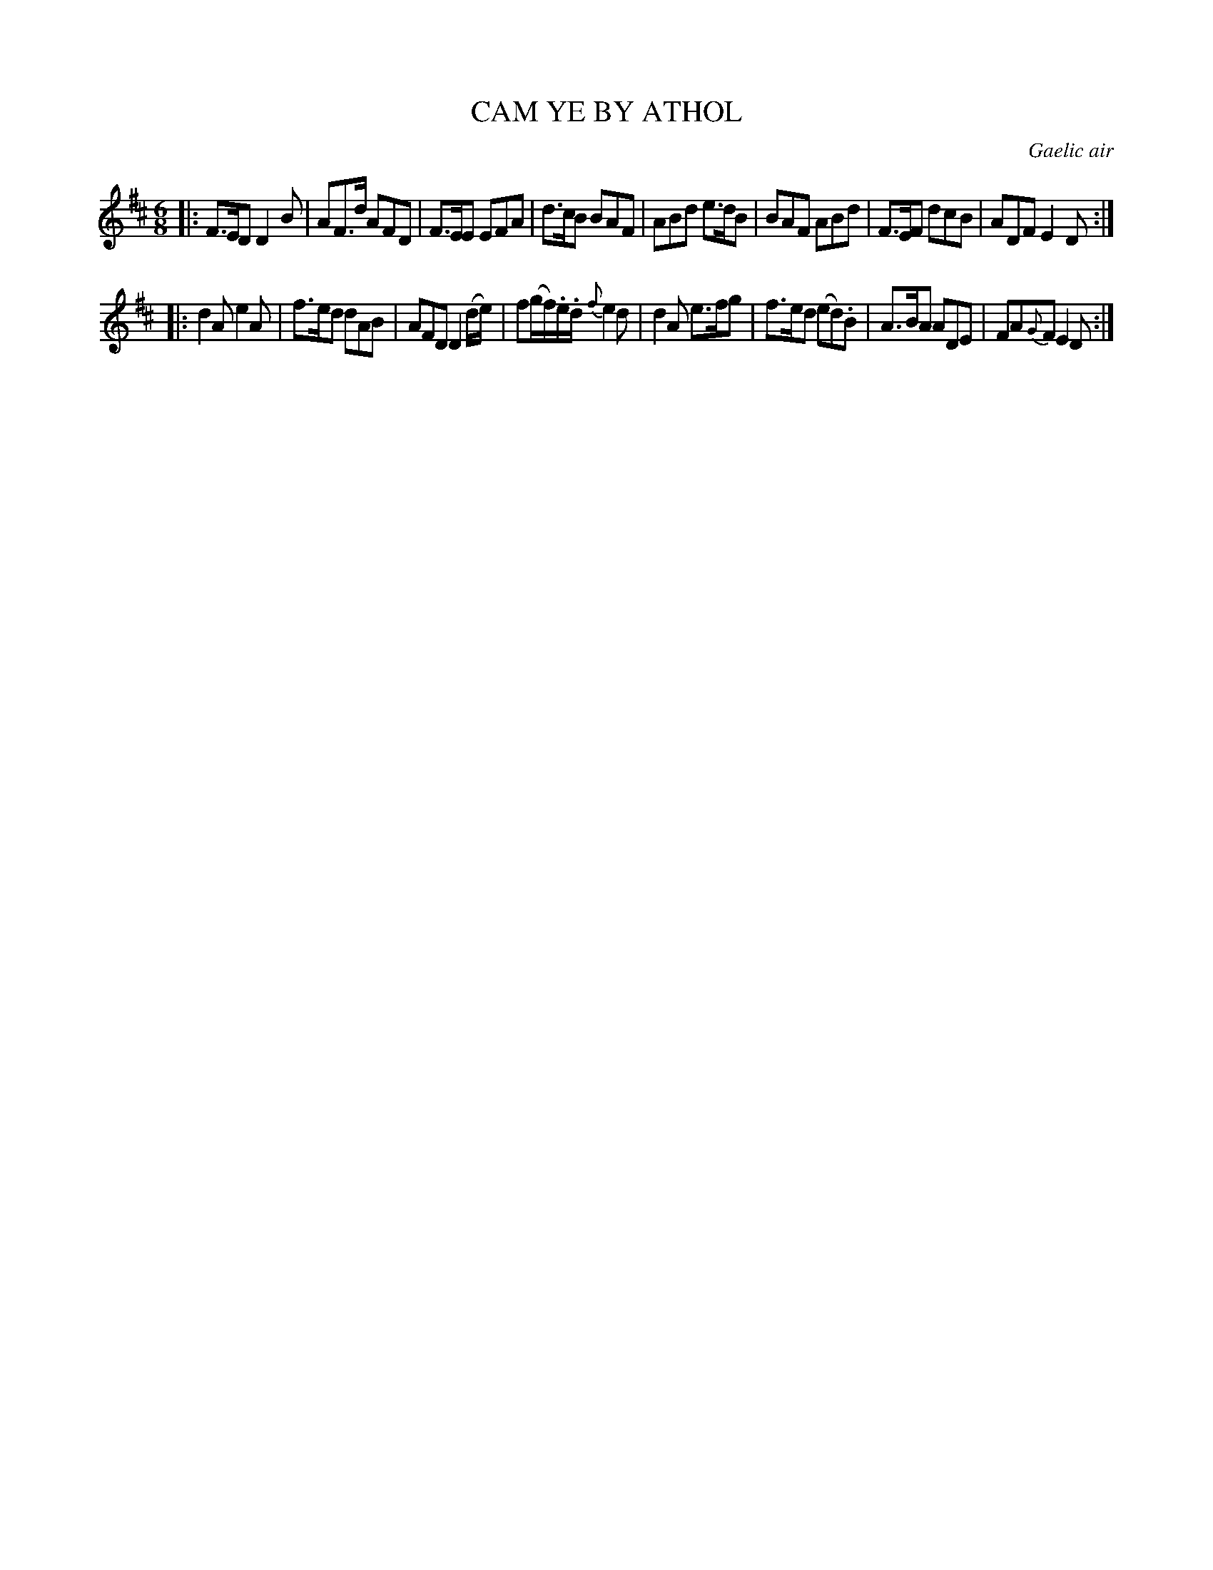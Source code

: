 X: 11163
T: CAM YE BY ATHOL
O: Gaelic air
%R: air, jig.
B: W. Hamilton "Universal Tune-Book" Vol. 1 Glasgow 1844 p.116 #3 (and p.117 #1)
S: http://imslp.org/wiki/Hamilton's_Universal_Tune-Book_(Various)
Z: 2016 John Chambers <jc:trillian.mit.edu>
N: Both strains have final repeat but no initial repeat; fixed.
M: 6/8
L: 1/8
K: D
%%slurgraces yes
%%graceslurs yes
% - - - - - - - - - - - - - - - - - - - - - - - - -
|:\
F>ED D2B | AF>d AFD | F>EE EFA | d>cB BAF |\
ABd e>dB | BAF ABd | F>EF dcB | ADF E2D :|
|:\
d2A e2A | f>ed dAB | AFD D2 (d/e/) | f(g/f/).e/.d/ {f}e2d |\
d2A e>fg | f>ed (ed).B | A>BA ADE | FA{G}F E2D :|
% - - - - - - - - - - - - - - - - - - - - - - - - -
